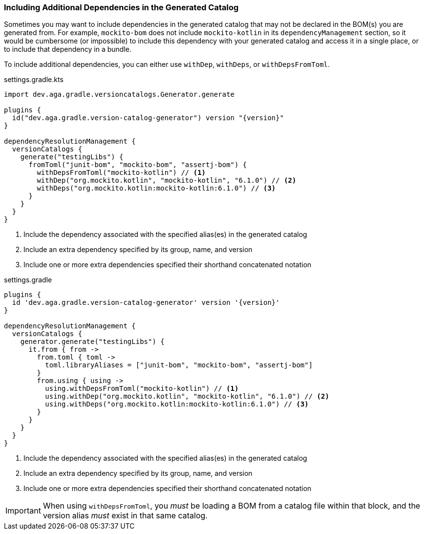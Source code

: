 
=== Including Additional Dependencies in the Generated Catalog

Sometimes you may want to include dependencies in the generated catalog that may not be declared
in the BOM(s) you are generated from. For example, `mockito-bom` does not include `mockito-kotlin`
in its `dependencyManagement` section, so it would be cumbersome (or impossible) to include this dependency
with your generated catalog and access it in a single place, or to include that dependency in a bundle.

To include additional dependencies, you can either use `withDep`, `withDeps`, or `withDepsFromToml`.

.settings.gradle.kts
[source,kotlin,subs="attributes+",role="primary"]
----
import dev.aga.gradle.versioncatalogs.Generator.generate

plugins {
  id("dev.aga.gradle.version-catalog-generator") version "{version}"
}

dependencyResolutionManagement {
  versionCatalogs {
    generate("testingLibs") {
      fromToml("junit-bom", "mockito-bom", "assertj-bom") {
        withDepsFromToml("mockito-kotlin") // <1>
        withDep("org.mockito.kotlin", "mockito-kotlin", "6.1.0") // <2>
        withDeps("org.mockito.kotlin:mockito-kotlin:6.1.0") // <3>
      }
    }
  }
}
----
<1> Include the dependency associated with the specified alias(es) in the generated catalog
<2> Include an extra dependency specified by its group, name, and version
<3> Include one or more extra dependencies specified their shorthand concatenated notation

.settings.gradle
[source,groovy,subs="attributes+",role="secondary"]
----
plugins {
  id 'dev.aga.gradle.version-catalog-generator' version '{version}'
}

dependencyResolutionManagement {
  versionCatalogs {
    generator.generate("testingLibs") {
      it.from { from ->
        from.toml { toml ->
          toml.libraryAliases = ["junit-bom", "mockito-bom", "assertj-bom"]
        }
        from.using { using ->
          using.withDepsFromToml("mockito-kotlin") // <1>
          using.withDep("org.mockito.kotlin", "mockito-kotlin", "6.1.0") // <2>
          using.withDeps("org.mockito.kotlin:mockito-kotlin:6.1.0") // <3>
        }
      }
    }
  }
}
----
<1> Include the dependency associated with the specified alias(es) in the generated catalog
<2> Include an extra dependency specified by its group, name, and version
<3> Include one or more extra dependencies specified their shorthand concatenated notation

IMPORTANT: When using `withDepsFromToml`, you _must_ be loading a BOM from a catalog file within that block, and
the version alias _must_ exist in that same catalog.

